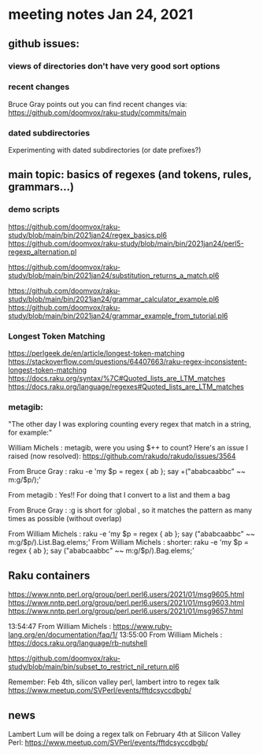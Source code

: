 * meeting notes Jan 24, 2021
** github issues: 
*** views of directories don't have very good sort options
*** recent changes
Bruce Gray points out you can find recent changes via: https://github.com/doomvox/raku-study/commits/main
*** dated subdirectories
Experimenting with dated subdirectories (or date prefixes?)

** main topic: basics of regexes (and tokens, rules, grammars...)
*** demo scripts
https://github.com/doomvox/raku-study/blob/main/bin/2021jan24/regex_basics.pl6
https://github.com/doomvox/raku-study/blob/main/bin/2021jan24/perl5-regexp_alternation.pl

https://github.com/doomvox/raku-study/blob/main/bin/2021jan24/substitution_returns_a_match.pl6

https://github.com/doomvox/raku-study/blob/main/bin/2021jan24/grammar_calculator_example.pl6
https://github.com/doomvox/raku-study/blob/main/bin/2021jan24/grammar_example_from_tutorial.pl6

*** Longest Token Matching
https://perlgeek.de/en/article/longest-token-matching 
https://stackoverflow.com/questions/64407663/raku-regex-inconsistent-longest-token-matching 
https://docs.raku.org/syntax/%7C#Quoted_lists_are_LTM_matches 
https://docs.raku.org/language/regexes#Quoted_lists_are_LTM_matches

*** metagib: 
"The other day I was exploring counting every regex that match in a string, for example:"

William Michels : metagib, were you using $++ to count? Here's an issue I raised (now resolved): https://github.com/rakudo/rakudo/issues/3564

From Bruce Gray : raku -e 'my $p = regex { ab }; say +("ababcaabbc" ~~ m:g/$p/);'

From metagib : Yes!! For doing that I convert to a list and them a bag

From Bruce Gray : :g is short for :global , so it matches the pattern as many times as possible (without overlap)

From William Michels : raku -e 'my $p = regex { ab }; say ("ababcaabbc" ~~ m:g/$p/).List.Bag.elems;'
From William Michels : shorter: raku -e 'my $p = regex { ab }; say ("ababcaabbc" ~~ m:g/$p/).Bag.elems;'


** Raku containers
https://www.nntp.perl.org/group/perl.perl6.users/2021/01/msg9605.html
https://www.nntp.perl.org/group/perl.perl6.users/2021/01/msg9603.html
https://www.nntp.perl.org/group/perl.perl6.users/2021/01/msg9657.html


13:54:47	 From William Michels : https://www.ruby-lang.org/en/documentation/faq/1/
13:55:00	 From William Michels : https://docs.raku.org/language/rb-nutshell



https://github.com/doomvox/raku-study/blob/main/bin/subset_to_restrict_nil_return.pl6




Remember:  Feb 4th, silicon valley perl,  lambert intro to regex talk
https://www.meetup.com/SVPerl/events/fftdcsyccdbgb/

** news
Lambert Lum will be doing a regex talk on February 4th at Silicon
Valley Perl: 
https://www.meetup.com/SVPerl/events/fftdcsyccdbgb/
